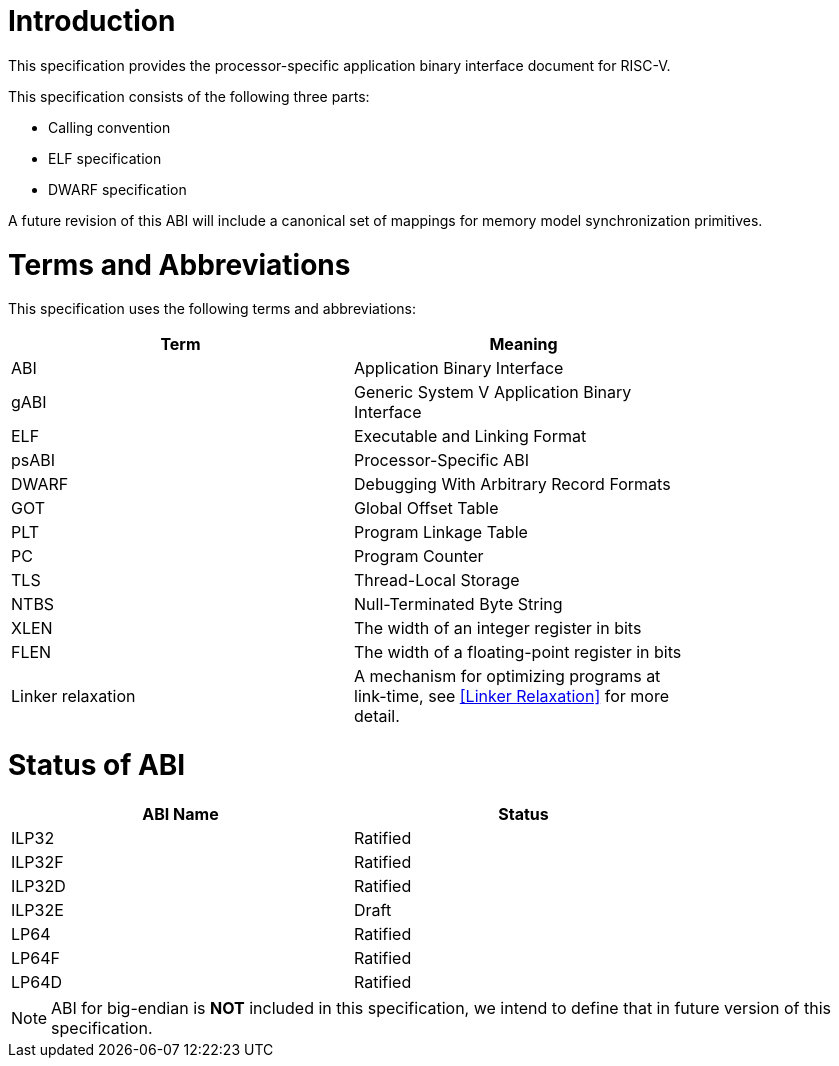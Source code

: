 = Introduction

This specification provides the processor-specific application binary interface
document for RISC-V.

This specification consists of the following three parts:

- Calling convention
- ELF specification
- DWARF specification

A future revision of this ABI will include a canonical set of mappings for
memory model synchronization primitives.

= Terms and Abbreviations

This specification uses the following terms and abbreviations:

[width=80%]
|===
| Term              | Meaning

| ABI               | Application Binary Interface
| gABI              | Generic System V Application Binary Interface
| ELF               | Executable and Linking Format
| psABI             | Processor-Specific ABI
| DWARF             | Debugging With Arbitrary Record Formats
| GOT               | Global Offset Table
| PLT               | Program Linkage Table
| PC                | Program Counter
| TLS               | Thread-Local Storage
| NTBS              | Null-Terminated Byte String
| XLEN              | The width of an integer register in bits
| FLEN              | The width of a floating-point register in bits
| Linker relaxation | A mechanism for optimizing programs at link-time, see <<Linker Relaxation>> for more detail.
|===

= Status of ABI

[width=80%]
|===
| ABI Name          | Status

| ILP32             | Ratified
| ILP32F            | Ratified
| ILP32D            | Ratified
| ILP32E            | Draft
| LP64              | Ratified
| LP64F             | Ratified
| LP64D             | Ratified
|===

NOTE: ABI for big-endian is *NOT* included in this specification, we intend to
define that in future version of this specification.
